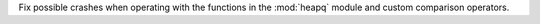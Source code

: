 Fix possible crashes when operating with the functions in the :mod:`heapq`
module and custom comparison operators.
